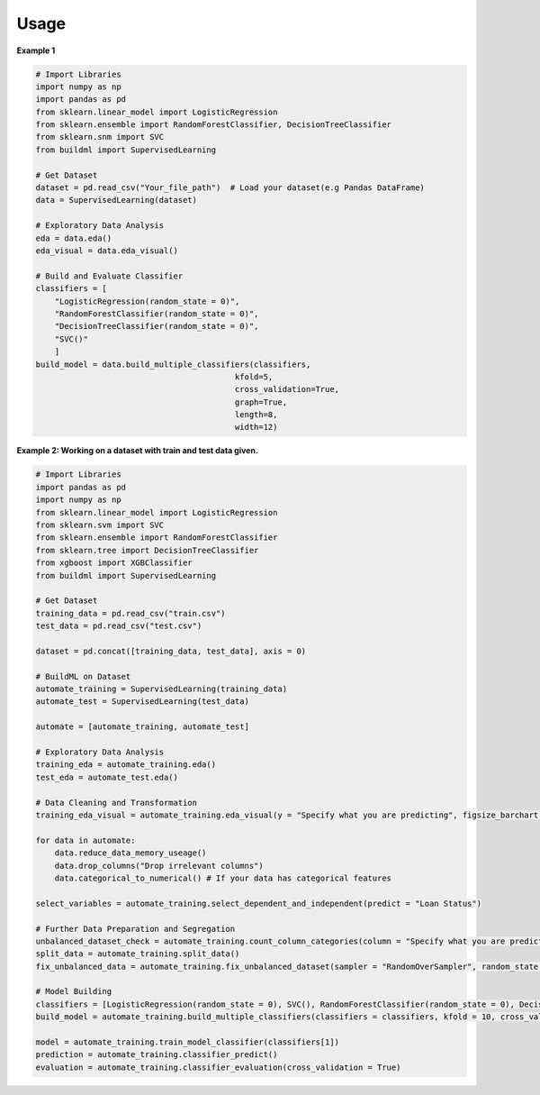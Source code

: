 Usage
-----

**Example 1**

.. code:: bash

   # Import Libraries
   import numpy as np
   import pandas as pd
   from sklearn.linear_model import LogisticRegression
   from sklearn.ensemble import RandomForestClassifier, DecisionTreeClassifier
   from sklearn.snm import SVC
   from buildml import SupervisedLearning

   # Get Dataset
   dataset = pd.read_csv("Your_file_path")  # Load your dataset(e.g Pandas DataFrame)
   data = SupervisedLearning(dataset)

   # Exploratory Data Analysis
   eda = data.eda()
   eda_visual = data.eda_visual()

   # Build and Evaluate Classifier
   classifiers = [
       "LogisticRegression(random_state = 0)", 
       "RandomForestClassifier(random_state = 0)", 
       "DecisionTreeClassifier(random_state = 0)", 
       "SVC()"
       ]
   build_model = data.build_multiple_classifiers(classifiers, 
                                             kfold=5, 
                                             cross_validation=True, 
                                             graph=True, 
                                             length=8, 
                                             width=12)
   
**Example 2: Working on a dataset with train and test data given.**

.. code:: bash

    # Import Libraries
    import pandas as pd
    import numpy as np
    from sklearn.linear_model import LogisticRegression
    from sklearn.svm import SVC
    from sklearn.ensemble import RandomForestClassifier
    from sklearn.tree import DecisionTreeClassifier
    from xgboost import XGBClassifier
    from buildml import SupervisedLearning

    # Get Dataset
    training_data = pd.read_csv("train.csv")
    test_data = pd.read_csv("test.csv")

    dataset = pd.concat([training_data, test_data], axis = 0)

    # BuildML on Dataset
    automate_training = SupervisedLearning(training_data)
    automate_test = SupervisedLearning(test_data)

    automate = [automate_training, automate_test]

    # Exploratory Data Analysis
    training_eda = automate_training.eda()
    test_eda = automate_test.eda()

    # Data Cleaning and Transformation 
    training_eda_visual = automate_training.eda_visual(y = "Specify what you are predicting", figsize_barchart = (55, 10), figsize_heatmap = (15, 10), figsize_histogram=(35, 20))

    for data in automate:
        data.reduce_data_memory_useage()
        data.drop_columns("Drop irrelevant columns")
        data.categorical_to_numerical() # If your data has categorical features

    select_variables = automate_training.select_dependent_and_independent(predict = "Loan Status")

    # Further Data Preparation and Segregation
    unbalanced_dataset_check = automate_training.count_column_categories(column = "Specify what you are predicting")
    split_data = automate_training.split_data()
    fix_unbalanced_data = automate_training.fix_unbalanced_dataset(sampler = "RandomOverSampler", random_state = 0)

    # Model Building 
    classifiers = [LogisticRegression(random_state = 0), SVC(), RandomForestClassifier(random_state = 0), DecisionTreeClassifier(random_state = 0), XGBClassifier(random_state = 0)]
    build_model = automate_training.build_multiple_classifiers(classifiers = classifiers, kfold = 10, cross_validation = True, graph = True)

    model = automate_training.train_model_classifier(classifiers[1])
    prediction = automate_training.classifier_predict() 
    evaluation = automate_training.classifier_evaluation(cross_validation = True)